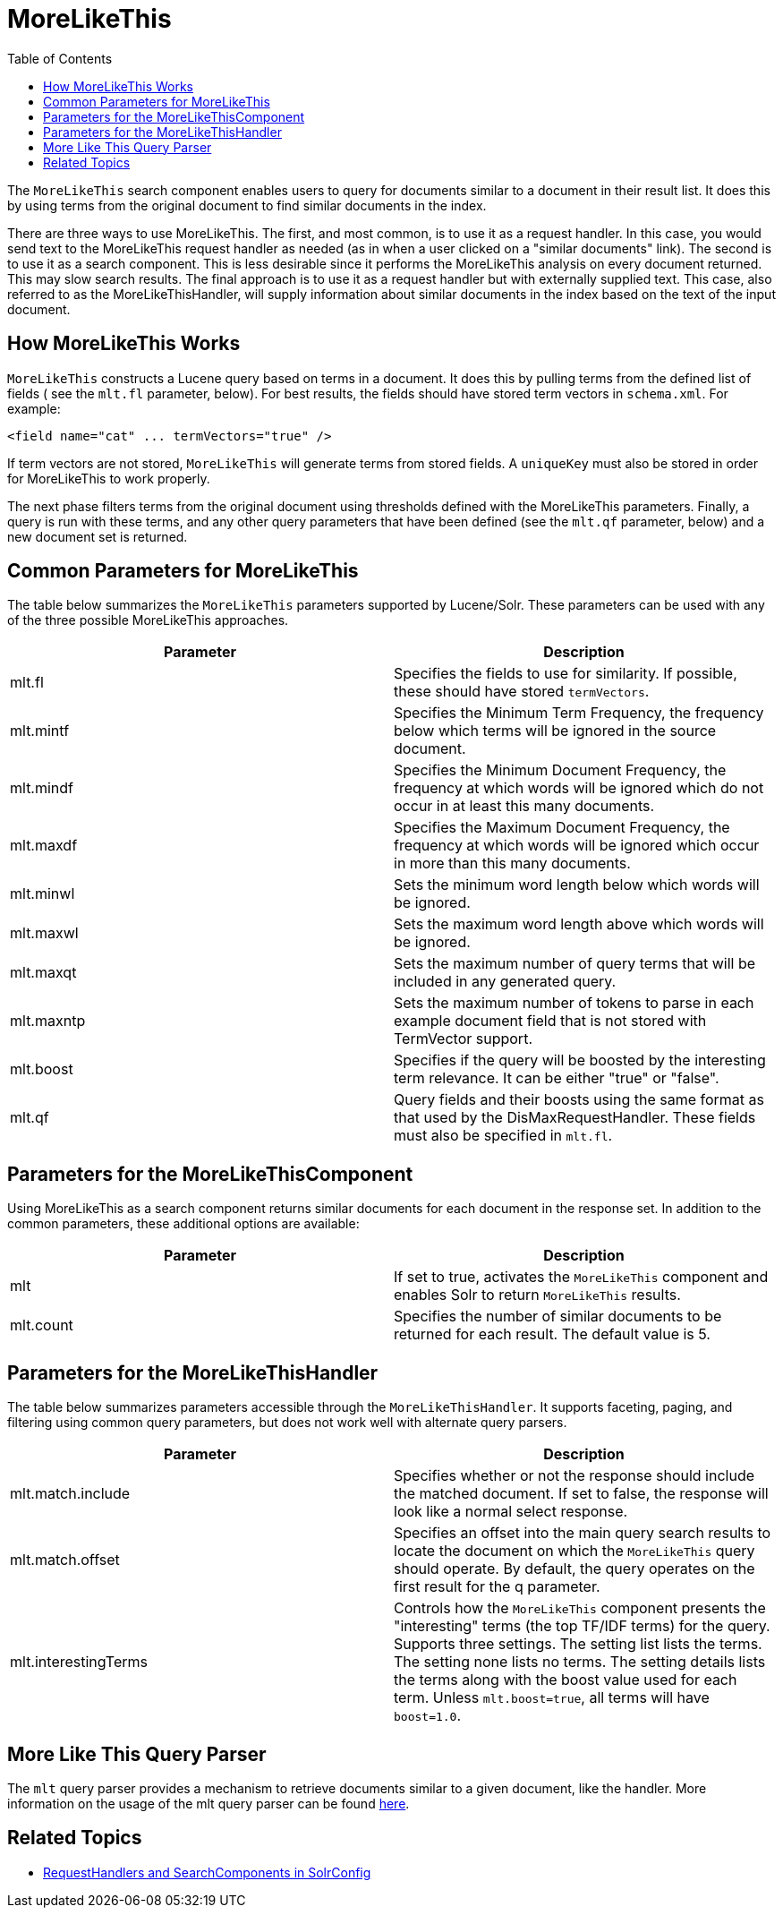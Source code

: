 MoreLikeThis
============
:toc:
:page-shortname: morelikethis
:page-permalink: morelikethis.html

The `MoreLikeThis` search component enables users to query for documents similar to a document in their result list. It does this by using terms from the original document to find similar documents in the index.

There are three ways to use MoreLikeThis. The first, and most common, is to use it as a request handler. In this case, you would send text to the MoreLikeThis request handler as needed (as in when a user clicked on a "similar documents" link). The second is to use it as a search component. This is less desirable since it performs the MoreLikeThis analysis on every document returned. This may slow search results. The final approach is to use it as a request handler but with externally supplied text. This case, also referred to as the MoreLikeThisHandler, will supply information about similar documents in the index based on the text of the input document.

toc::[]

[[MoreLikeThis-HowMoreLikeThisWorks]]
== How MoreLikeThis Works

`MoreLikeThis` constructs a Lucene query based on terms in a document. It does this by pulling terms from the defined list of fields ( see the `mlt.fl` parameter, below). For best results, the fields should have stored term vectors in `schema.xml`. For example:

[source,xml]
----
<field name="cat" ... termVectors="true" />
----

If term vectors are not stored, `MoreLikeThis` will generate terms from stored fields. A `uniqueKey` must also be stored in order for MoreLikeThis to work properly.

The next phase filters terms from the original document using thresholds defined with the MoreLikeThis parameters. Finally, a query is run with these terms, and any other query parameters that have been defined (see the `mlt.qf` parameter, below) and a new document set is returned.

[[MoreLikeThis-CommonParametersforMoreLikeThis]]
== Common Parameters for MoreLikeThis

The table below summarizes the `MoreLikeThis` parameters supported by Lucene/Solr. These parameters can be used with any of the three possible MoreLikeThis approaches.

[width="100%",cols="50%,50%",options="header",]
|======================================================================================================================================================
|Parameter |Description
|mlt.fl |Specifies the fields to use for similarity. If possible, these should have stored `termVectors`.
|mlt.mintf |Specifies the Minimum Term Frequency, the frequency below which terms will be ignored in the source document.
|mlt.mindf |Specifies the Minimum Document Frequency, the frequency at which words will be ignored which do not occur in at least this many documents.
|mlt.maxdf |Specifies the Maximum Document Frequency, the frequency at which words will be ignored which occur in more than this many documents.
|mlt.minwl |Sets the minimum word length below which words will be ignored.
|mlt.maxwl |Sets the maximum word length above which words will be ignored.
|mlt.maxqt |Sets the maximum number of query terms that will be included in any generated query.
|mlt.maxntp |Sets the maximum number of tokens to parse in each example document field that is not stored with TermVector support.
|mlt.boost |Specifies if the query will be boosted by the interesting term relevance. It can be either "true" or "false".
|mlt.qf |Query fields and their boosts using the same format as that used by the DisMaxRequestHandler. These fields must also be specified in `mlt.fl`.
|======================================================================================================================================================

[[MoreLikeThis-ParametersfortheMoreLikeThisComponent]]
== Parameters for the MoreLikeThisComponent

Using MoreLikeThis as a search component returns similar documents for each document in the response set. In addition to the common parameters, these additional options are available:

[width="100%",cols="50%,50%",options="header",]
|==============================================================================================================
|Parameter |Description
|mlt |If set to true, activates the `MoreLikeThis` component and enables Solr to return `MoreLikeThis` results.
|mlt.count |Specifies the number of similar documents to be returned for each result. The default value is 5.
|==============================================================================================================

[[MoreLikeThis-ParametersfortheMoreLikeThisHandler]]
== Parameters for the MoreLikeThisHandler

The table below summarizes parameters accessible through the `MoreLikeThisHandler`. It supports faceting, paging, and filtering using common query parameters, but does not work well with alternate query parsers.

[width="100%",cols="50%,50%",options="header",]
|===============================================================================================================================================================================================================================================================================================================================================================================
|Parameter |Description
|mlt.match.include |Specifies whether or not the response should include the matched document. If set to false, the response will look like a normal select response.
|mlt.match.offset |Specifies an offset into the main query search results to locate the document on which the `MoreLikeThis` query should operate. By default, the query operates on the first result for the q parameter.
|mlt.interestingTerms |Controls how the `MoreLikeThis` component presents the "interesting" terms (the top TF/IDF terms) for the query. Supports three settings. The setting list lists the terms. The setting none lists no terms. The setting details lists the terms along with the boost value used for each term. Unless `mlt.boost=true`, all terms will have `boost=1.0`.
|===============================================================================================================================================================================================================================================================================================================================================================================

[[MoreLikeThis-MoreLikeThisQueryParser]]
== More Like This Query Parser

The `mlt` query parser provides a mechanism to retrieve documents similar to a given document, like the handler. More information on the usage of the mlt query parser can be found <<other-parsers.adoc,here>>.

[[MoreLikeThis-RelatedTopics]]
== Related Topics

* <<requesthandlers-and-searchcomponents-in-solrconfig.adoc,RequestHandlers and SearchComponents in SolrConfig>>
